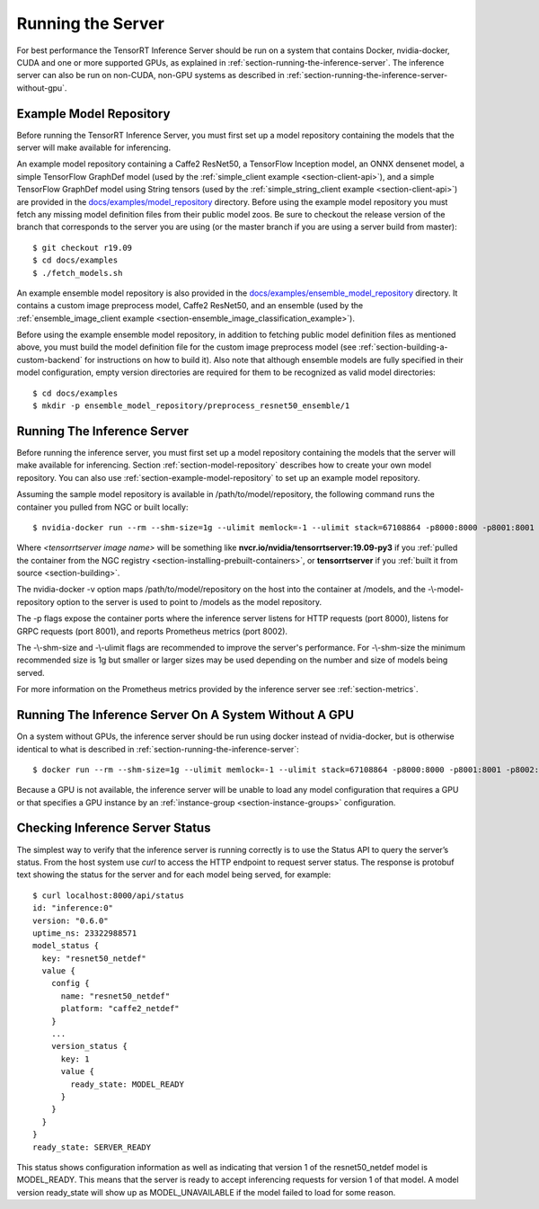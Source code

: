 ..
  # Copyright (c) 2018-2019, NVIDIA CORPORATION. All rights reserved.
  #
  # Redistribution and use in source and binary forms, with or without
  # modification, are permitted provided that the following conditions
  # are met:
  #  * Redistributions of source code must retain the above copyright
  #    notice, this list of conditions and the following disclaimer.
  #  * Redistributions in binary form must reproduce the above copyright
  #    notice, this list of conditions and the following disclaimer in the
  #    documentation and/or other materials provided with the distribution.
  #  * Neither the name of NVIDIA CORPORATION nor the names of its
  #    contributors may be used to endorse or promote products derived
  #    from this software without specific prior written permission.
  #
  # THIS SOFTWARE IS PROVIDED BY THE COPYRIGHT HOLDERS ``AS IS'' AND ANY
  # EXPRESS OR IMPLIED WARRANTIES, INCLUDING, BUT NOT LIMITED TO, THE
  # IMPLIED WARRANTIES OF MERCHANTABILITY AND FITNESS FOR A PARTICULAR
  # PURPOSE ARE DISCLAIMED.  IN NO EVENT SHALL THE COPYRIGHT OWNER OR
  # CONTRIBUTORS BE LIABLE FOR ANY DIRECT, INDIRECT, INCIDENTAL, SPECIAL,
  # EXEMPLARY, OR CONSEQUENTIAL DAMAGES (INCLUDING, BUT NOT LIMITED TO,
  # PROCUREMENT OF SUBSTITUTE GOODS OR SERVICES; LOSS OF USE, DATA, OR
  # PROFITS; OR BUSINESS INTERRUPTION) HOWEVER CAUSED AND ON ANY THEORY
  # OF LIABILITY, WHETHER IN CONTRACT, STRICT LIABILITY, OR TORT
  # (INCLUDING NEGLIGENCE OR OTHERWISE) ARISING IN ANY WAY OUT OF THE USE
  # OF THIS SOFTWARE, EVEN IF ADVISED OF THE POSSIBILITY OF SUCH DAMAGE.

Running the Server
==================

For best performance the TensorRT Inference Server should be run on a
system that contains Docker, nvidia-docker, CUDA and one or more
supported GPUs, as explained in
:ref:`section-running-the-inference-server`. The inference server can
also be run on non-CUDA, non-GPU systems as described in
:ref:`section-running-the-inference-server-without-gpu`.

.. _section-example-model-repository:

Example Model Repository
------------------------

Before running the TensorRT Inference Server, you must first set up a
model repository containing the models that the server will make
available for inferencing.

An example model repository containing a Caffe2 ResNet50, a TensorFlow
Inception model, an ONNX densenet model, a simple TensorFlow GraphDef
model (used by the :ref:`simple_client example <section-client-api>`),
and a simple TensorFlow GraphDef model using String tensors (used by
the :ref:`simple_string_client example <section-client-api>`) are
provided in the `docs/examples/model_repository
<https://github.com/NVIDIA/tensorrt-inference-server/tree/master/docs/examples/model_repository>`_
directory. Before using the example model repository you must fetch
any missing model definition files from their public model zoos. Be
sure to checkout the release version of the branch that corresponds to
the server you are using (or the master branch if you are using a
server build from master)::

  $ git checkout r19.09
  $ cd docs/examples
  $ ./fetch_models.sh

An example ensemble model repository is also provided in the
`docs/examples/ensemble_model_repository
<https://github.com/NVIDIA/tensorrt-inference-server/tree/master/docs/examples/ensemble_model_repository>`_
directory. It contains a custom image preprocess model, Caffe2
ResNet50, and an ensemble (used by the :ref:`ensemble_image_client
example <section-ensemble_image_classification_example>`).

Before using the example ensemble model repository, in addition to
fetching public model definition files as mentioned above, you must
build the model definition file for the custom image preprocess model
(see :ref:`section-building-a-custom-backend` for instructions on how
to build it). Also note that although ensemble models are fully
specified in their model configuration, empty version directories are
required for them to be recognized as valid model directories::

  $ cd docs/examples
  $ mkdir -p ensemble_model_repository/preprocess_resnet50_ensemble/1

.. _section-running-the-inference-server:

Running The Inference Server
----------------------------

Before running the inference server, you must first set up a model
repository containing the models that the server will make available
for inferencing. Section :ref:`section-model-repository` describes how
to create your own model repository. You can also use
:ref:`section-example-model-repository` to set up an example model
repository.

Assuming the sample model repository is available in
/path/to/model/repository, the following command runs the container
you pulled from NGC or built locally::

  $ nvidia-docker run --rm --shm-size=1g --ulimit memlock=-1 --ulimit stack=67108864 -p8000:8000 -p8001:8001 -p8002:8002 -v/path/to/model/repository:/models <tensorrtserver image name> trtserver --model-repository=/models

Where *<tensorrtserver image name>* will be something like
**nvcr.io/nvidia/tensorrtserver:19.09-py3** if you :ref:`pulled the
container from the NGC registry
<section-installing-prebuilt-containers>`, or **tensorrtserver** if
you :ref:`built it from source <section-building>`.

The nvidia-docker -v option maps /path/to/model/repository on the host
into the container at /models, and the -\\-model-repository option to the
server is used to point to /models as the model repository.

The -p flags expose the container ports where the inference server
listens for HTTP requests (port 8000), listens for GRPC requests (port
8001), and reports Prometheus metrics (port 8002).

The -\\-shm-size and -\\-ulimit flags are recommended to improve the
server's performance. For -\\-shm-size the minimum recommended size is
1g but smaller or larger sizes may be used depending on the number and
size of models being served.

For more information on the Prometheus metrics provided by the
inference server see :ref:`section-metrics`.

.. _section-running-the-inference-server-without-gpu:

Running The Inference Server On A System Without A GPU
------------------------------------------------------

On a system without GPUs, the inference server should be run using
docker instead of nvidia-docker, but is otherwise identical to what is
described in :ref:`section-running-the-inference-server`::

  $ docker run --rm --shm-size=1g --ulimit memlock=-1 --ulimit stack=67108864 -p8000:8000 -p8001:8001 -p8002:8002 -v/path/to/model/repository:/models <tensorrtserver image name> trtserver --model-repository=/models

Because a GPU is not available, the inference server will be unable to
load any model configuration that requires a GPU or that specifies a
GPU instance by an :ref:`instance-group <section-instance-groups>`
configuration.

.. _section-checking-inference-server-status:

Checking Inference Server Status
--------------------------------

The simplest way to verify that the inference server is running
correctly is to use the Status API to query the server’s status. From
the host system use *curl* to access the HTTP endpoint to request
server status. The response is protobuf text showing the status for
the server and for each model being served, for example::

  $ curl localhost:8000/api/status
  id: "inference:0"
  version: "0.6.0"
  uptime_ns: 23322988571
  model_status {
    key: "resnet50_netdef"
    value {
      config {
        name: "resnet50_netdef"
        platform: "caffe2_netdef"
      }
      ...
      version_status {
        key: 1
        value {
          ready_state: MODEL_READY
        }
      }
    }
  }
  ready_state: SERVER_READY

This status shows configuration information as well as indicating that
version 1 of the resnet50_netdef model is MODEL_READY. This means that
the server is ready to accept inferencing requests for version 1 of
that model. A model version ready_state will show up as
MODEL_UNAVAILABLE if the model failed to load for some reason.
